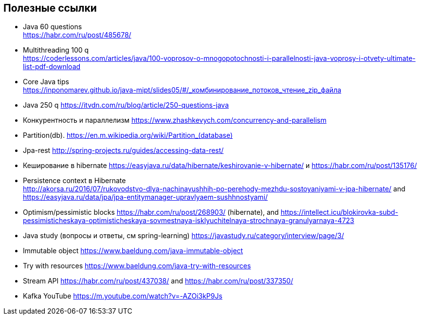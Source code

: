 == Полезные ссылки

- Java 60 questions +
link:https://habr.com/ru/post/485678/[]
- Multithreading 100 q +
link:https://coderlessons.com/articles/java/100-voprosov-o-mnogopotochnosti-i-parallelnosti-java-voprosy-i-otvety-ultimate-list-pdf-download[]
- Core Java tips +
link:https://inponomarev.github.io/java-mipt/slides05/#/_комбинирование_потоков_чтение_zip_файла[]
- Java 250 q link:https://itvdn.com/ru/blog/article/250-questions-java[]
- Конкурентность и параллелизм link:https://www.zhashkevych.com/concurrency-and-parallelism[]
- Partition(db). link:https://en.m.wikipedia.org/wiki/Partition_(database)[]
- Jpa-rest link:http://spring-projects.ru/guides/accessing-data-rest/[]
- Кеширование в hibernate link:https://easyjava.ru/data/hibernate/keshirovanie-v-hibernate/[] и https://habr.com/ru/post/135176/[]
- Persistence context в Hibernate +
link:http://akorsa.ru/2016/07/rukovodstvo-dlya-nachinayushhih-po-perehody-mezhdu-sostoyaniyami-v-jpa-hibernate/[] and link:https://easyjava.ru/data/jpa/jpa-entitymanager-upravlyaem-sushhnostyami/[]
- Optimism/pessimistic blocks link:https://habr.com/ru/post/268903/[] (hibernate), and link:https://intellect.icu/blokirovka-subd-pessimisticheskaya-optimisticheskaya-sovmestnaya-isklyuchitelnaya-strochnaya-granulyarnaya-4723[]
- Java study (вопросы и ответы, см spring-learning)  link:https://javastudy.ru/category/interview/page/3/[]
- Immutable object link:https://www.baeldung.com/java-immutable-object[]
- Try with resources link:https://www.baeldung.com/java-try-with-resources[]
- Stream API link:https://habr.com/ru/post/437038/[] and link:https://habr.com/ru/post/337350/[]

- Kafka YouTube link:https://m.youtube.com/watch?v=-AZOi3kP9Js[]